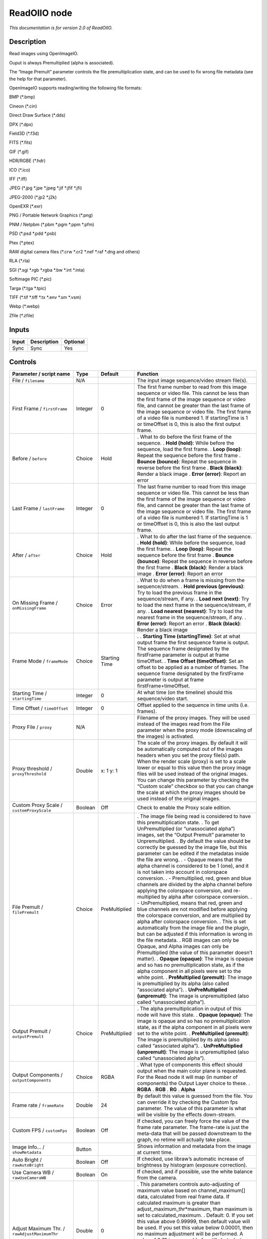 .. _fr.inria.openfx.ReadOIIO:

ReadOIIO node
=============

|pluginIcon| 

*This documentation is for version 2.0 of ReadOIIO.*

Description
-----------

Read images using OpenImageIO.

Ouput is always Premultiplied (alpha is associated).

The “Image Premult” parameter controls the file premultiplication state, and can be used to fix wrong file metadata (see the help for that parameter).

OpenImageIO supports reading/writing the following file formats:

BMP (*.bmp)

Cineon (*.cin)

Direct Draw Surface (*.dds)

DPX (*.dpx)

Field3D (*.f3d)

FITS (*.fits)

GIF (*.gif)

HDR/RGBE (*.hdr)

ICO (*.ico)

IFF (*.iff)

JPEG (*.jpg \*.jpe \*.jpeg \*.jif \*.jfif \*.jfi)

JPEG-2000 (*.jp2 \*.j2k)

OpenEXR (*.exr)

PNG / Portable Network Graphics (*.png)

PNM / Netpbm (*.pbm \*.pgm \*.ppm \*.pfm)

PSD (*.psd \*.pdd \*.psb)

Ptex (*.ptex)

RAW digital camera files (*.crw \*.cr2 \*.nef \*.raf \*.dng and others)

RLA (*.rla)

SGI (*.sgi \*.rgb \*.rgba \*.bw \*.int \*.inta)

Softimage PIC (*.pic)

Targa (*.tga \*.tpic)

TIFF (*.tif \*.tiff \*.tx \*.env \*.sm \*.vsm)

Webp (*.webp)

Zfile (*.zfile)

Inputs
------

===== =========== ========
Input Description Optional
===== =========== ========
Sync  Sync        Yes
===== =========== ========

Controls
--------

.. tabularcolumns:: |>{\raggedright}p{0.2\columnwidth}|>{\raggedright}p{0.06\columnwidth}|>{\raggedright}p{0.07\columnwidth}|p{0.63\columnwidth}|

.. cssclass:: longtable

============================================================= ======= ============= ===============================================================================================================================================================================================================================================================================================================================================================================================================================================================================
Parameter / script name                                       Type    Default       Function
============================================================= ======= ============= ===============================================================================================================================================================================================================================================================================================================================================================================================================================================================================
File / ``filename``                                           N/A                   The input image sequence/video stream file(s).
First Frame / ``firstFrame``                                  Integer 0             The first frame number to read from this image sequence or video file. This cannot be less than the first frame of the image sequence or video file, and cannot be greater than the last frame of the image sequence or video file. The first frame of a video file is numbered 1. If startingTime is 1 or timeOffset is 0, this is also the first output frame.
Before / ``before``                                           Choice  Hold          . What to do before the first frame of the sequence.
                                                                                    . **Hold (hold)**: While before the sequence, load the first frame.
                                                                                    . **Loop (loop)**: Repeat the sequence before the first frame
                                                                                    . **Bounce (bounce)**: Repeat the sequence in reverse before the first frame
                                                                                    . **Black (black)**: Render a black image
                                                                                    . **Error (error)**: Report an error
Last Frame / ``lastFrame``                                    Integer 0             The last frame number to read from this image sequence or video file. This cannot be less than the first frame of the image sequence or video file, and cannot be greater than the last frame of the image sequence or video file. The first frame of a video file is numbered 1. If startingTime is 1 or timeOffset is 0, this is also the last output frame.
After / ``after``                                             Choice  Hold          . What to do after the last frame of the sequence.
                                                                                    . **Hold (hold)**: While before the sequence, load the first frame.
                                                                                    . **Loop (loop)**: Repeat the sequence before the first frame
                                                                                    . **Bounce (bounce)**: Repeat the sequence in reverse before the first frame
                                                                                    . **Black (black)**: Render a black image
                                                                                    . **Error (error)**: Report an error
On Missing Frame / ``onMissingFrame``                         Choice  Error         . What to do when a frame is missing from the sequence/stream.
                                                                                    . **Hold previous (previous)**: Try to load the previous frame in the sequence/stream, if any.
                                                                                    . **Load next (next)**: Try to load the next frame in the sequence/stream, if any.
                                                                                    . **Load nearest (nearest)**: Try to load the nearest frame in the sequence/stream, if any.
                                                                                    . **Error (error)**: Report an error
                                                                                    . **Black (black)**: Render a black image
Frame Mode / ``frameMode``                                    Choice  Starting Time .  
                                                                                    . **Starting Time (startingTime)**: Set at what output frame the first sequence frame is output. The sequence frame designated by the firstFrame parameter is output at frame timeOffset.
                                                                                    . **Time Offset (timeOffset)**: Set an offset to be applied as a number of frames. The sequence frame designated by the firstFrame parameter is output at frame firstFrame+timeOffset.
Starting Time / ``startingTime``                              Integer 0             At what time (on the timeline) should this sequence/video start.
Time Offset / ``timeOffset``                                  Integer 0             Offset applied to the sequence in time units (i.e. frames).
Proxy File / ``proxy``                                        N/A                   Filename of the proxy images. They will be used instead of the images read from the File parameter when the proxy mode (downscaling of the images) is activated.
Proxy threshold / ``proxyThreshold``                          Double  x: 1 y: 1     The scale of the proxy images. By default it will be automatically computed out of the images headers when you set the proxy file(s) path. When the render scale (proxy) is set to a scale lower or equal to this value then the proxy image files will be used instead of the original images. You can change this parameter by checking the “Custom scale” checkbox so that you can change the scale at which the proxy images should be used instead of the original images.
Custom Proxy Scale / ``customProxyScale``                     Boolean Off           Check to enable the Proxy scale edition.
File Premult / ``filePremult``                                Choice  PreMultiplied . The image file being read is considered to have this premultiplication state.
                                                                                    . To get UnPremultiplied (or “unassociated alpha”) images, set the “Output Premult” parameter to Unpremultiplied.
                                                                                    . By default the value should be correctly be guessed by the image file, but this parameter can be edited if the metadatas inside the file are wrong.
                                                                                    . - Opaque means that the alpha channel is considered to be 1 (one), and it is not taken into account in colorspace conversion.
                                                                                    . - Premultiplied, red, green and blue channels are divided by the alpha channel before applying the colorspace conversion, and re-multiplied by alpha after colorspace conversion.
                                                                                    . - UnPremultiplied, means that red, green and blue channels are not modified before applying the colorspace conversion, and are multiplied by alpha after colorspace conversion.
                                                                                    . This is set automatically from the image file and the plugin, but can be adjusted if this information is wrong in the file metadata.
                                                                                    . RGB images can only be Opaque, and Alpha images can only be Premultiplied (the value of this parameter doesn’t matter).
                                                                                    . **Opaque (opaque)**: The image is opaque and so has no premultiplication state, as if the alpha component in all pixels were set to the white point.
                                                                                    . **PreMultiplied (premult)**: The image is premultiplied by its alpha (also called “associated alpha”).
                                                                                    . **UnPreMultiplied (unpremult)**: The image is unpremultiplied (also called “unassociated alpha”).
Output Premult / ``outputPremult``                            Choice  PreMultiplied . The alpha premultiplication in output of this node will have this state.
                                                                                    . **Opaque (opaque)**: The image is opaque and so has no premultiplication state, as if the alpha component in all pixels were set to the white point.
                                                                                    . **PreMultiplied (premult)**: The image is premultiplied by its alpha (also called “associated alpha”).
                                                                                    . **UnPreMultiplied (unpremult)**: The image is unpremultiplied (also called “unassociated alpha”).
Output Components / ``outputComponents``                      Choice  RGBA          . What type of components this effect should output when the main color plane is requested. For the Read node it will map (in number of components) the Output Layer choice to these.
                                                                                    . **RGBA**
                                                                                    . **RGB**
                                                                                    . **RG**
                                                                                    . **Alpha**
Frame rate / ``frameRate``                                    Double  24            By default this value is guessed from the file. You can override it by checking the Custom fps parameter. The value of this parameter is what will be visible by the effects down-stream.
Custom FPS / ``customFps``                                    Boolean Off           If checked, you can freely force the value of the frame rate parameter. The frame-rate is just the meta-data that will be passed downstream to the graph, no retime will actually take place.
Image Info... / ``showMetadata``                              Button                Shows information and metadata from the image at current time.
Auto Bright / ``rawAutoBright``                               Boolean Off           If checked, use libraw’s automatic increase of brightness by histogram (exposure correction).
Use Camera WB / ``rawUseCameraWB``                            Boolean On            If checked, and if possible, use the white balance from the camera.
Adjust Maximum Thr. / ``rawAdjustMaximumThr``                 Double  0             . This parameters controls auto-adjusting of maximum value based on channel_maximum[] data, calculated from real frame data. If calculated maximum is greater than adjust_maximum_thr*maximum, than maximum is set to calculated_maximum.
                                                                                    . Default: 0. If you set this value above 0.99999, then default value will be used. If you set this value below 0.00001, then no maximum adjustment will be performed. A value of 0.75 is reasonable for still shots, but sequences should always use 0.
                                                                                    . Adjusting maximum should not damage any picture (esp. if you use default value) and is very useful for correcting channel overflow problems (magenta clouds on landscape shots, green-blue highlights for indoor shots).
Max. value / ``rawUserSat``                                   Integer 0             The camera sensor saturation (maximum) value. Raw values greater or equal to this are considered saturated and are processed using the algorithm specified by the rawHighlightMode parameter. 0 means to use the default value.
Output Colorspace / ``rawOutputColor``                        Choice  sRGB          . Output colorspace.
                                                                                    . **Raw (raw)**: Raw data
                                                                                    . **sRGB (srgb)**: sRGB
                                                                                    . **Adobe (adobergb)**: Adobe RGB (1998)
                                                                                    . **Wide (wide)**: Wide-gamut RGB color space (or Adobe Wide Gamut RGB)
                                                                                    . **ProPhoto (prophoto)**: Kodak ProPhoto RGB (or ROMM RGB)
                                                                                    . **XYZ (xyz)**: CIE XYZ
                                                                                    . **ACES (aces)**: AMPAS ACES
Camera Matrix / ``rawUseCameraMatrix``                        Choice  Default       . Use/don’t use an embedded color matrix.
                                                                                    . **None (none)**: Do not use the embedded color matrix.
                                                                                    . **Default (default)**: Use embedded color profile (if present) for DNG files (always); for other files only if rawUseCameraWb is set.
                                                                                    . **Force (force)**: Use embedded color data (if present) regardless of white balance setting.
Highlight Mode / ``rawHighlightMode``                         Choice  Clip          . Algorithm for restoring highlight clippings. Highlights are part of your images that are burned due to the inability of your camera to capture the highlights. Highlight recovery is applied after white balance and demosaic.
                                                                                    . **Clip (clip)**: Clip all highlights to white.
                                                                                    . **Unclip (unclip)**: Leave highlights unclipped in various shades of pink.
                                                                                    . **Blend (blend)**: Blend clipped and unclipped values for a gradual fade to white.
                                                                                    . **Rebuild (rebuild)**: Reconstruct highlights with various levels of aggressiveness.
Rebuild Level / ``rawHighlightRebuildLevel``                  Integer 2             Level of aggressiveness used to rebuild highlights. rawHighlightRebuildLevel=2 (which corresponds to -H 5 in LibRaw/dcraw) is a good compromise. If that’s not good enough, use rawHighlightRebuildLevel=6, cut out the non-white highlights, and paste them into an image generated with rawHighlightRebuildLevel=0.
Exposure / ``rawExposure``                                    Double  1             Amount of exposure correction before de-mosaicing, from 0.25 (2-stop darken) to 8 (3-stop brighten). (Default: 1., meaning no correction.)
Demosaic / ``rawDemosaic``                                    Choice  AHD           . Force a demosaicing algorithm. Will fall back on AHD if the demosaicing algorithm is not available due to licence restrictions (AHD-Mod, AFD, VCD, Mixed, LMMSE are GPL2, AMaZE is GPL3).
                                                                                    . **None (none)**: No demosaicing.
                                                                                    . **Linear (linear)**: Linear interpolation.
                                                                                    . **VNG (vng)**: VNG interpolation.
                                                                                    . **PPG (ppg)**: PPG interpolation.
                                                                                    . **AHD (ahd)**: AHD interpolation.
                                                                                    . **DCB (dcb)**: DCB interpolation.
                                                                                    . **DHT (dht)**: DHT interpolation.
                                                                                    . **AAHD (aahd)**: Modified AHD interpolation by Anton Petrusevich.
Aber. / ``rawAber``                                           Double  x: 1 y: 1     Correction of chromatic aberrations, given as a red multiplier and a blue multiplier. The default values of (1.,1.) correspond to no correction.
Output Layer / ``outputLayer``                                Choice                This is the layer that will be set to the the color plane. This is relevant only for image formats that can have multiple layers: exr, tiff, psd, etc... Note that in Natron you can access other layers with a Shuffle node downstream of this node.
Edge Pixels / ``edgePixels``                                  Choice  Auto          . Specifies how pixels in the border of the region of definition are handled
                                                                                    . **Auto (auto)**: If the region of definition and format match exactly then repeat the border pixel otherwise use black
                                                                                    . **Edge Detect (edge)**: For each edge, if the region of definition and format match exactly then repeat border pixel, otherwise use black
                                                                                    . **Repeat (repeat)**: Repeat pixels outside the region of definition
                                                                                    . **Black (black)**: Add black pixels outside the region of definition
Offset Negative Display Window / ``offsetNegativeDispWindow`` Boolean On            The EXR file format can have its “display window” origin at another location than (0,0). However in OpenFX, formats should have their origin at (0,0). If the left edge of the display window is not 0, either you can offset the display window so it goes to 0, or you can treat the negative portion as overscan and resize the format.
OpenImageIO Info... / ``libraryInfo``                         Button                Display information about the underlying library.
OCIO Config File / ``ocioConfigFile``                         N/A                   OpenColorIO configuration file
File Colorspace / ``ocioInputSpaceIndex``                     Choice                Input data is taken to be in this colorspace.
Output Colorspace / ``ocioOutputSpaceIndex``                  Choice                Output data is taken to be in this colorspace.
key1 / ``key1``                                               String                . OCIO Contexts allow you to apply specific LUTs or grades to different shots.
                                                                                    . Here you can specify the context name (key) and its corresponding value.
                                                                                    . Full details of how to set up contexts and add them to your config can be found in the OpenColorIO documentation:
                                                                                    . http://opencolorio.org/userguide/contexts.html
value1 / ``value1``                                           String                . OCIO Contexts allow you to apply specific LUTs or grades to different shots.
                                                                                    . Here you can specify the context name (key) and its corresponding value.
                                                                                    . Full details of how to set up contexts and add them to your config can be found in the OpenColorIO documentation:
                                                                                    . http://opencolorio.org/userguide/contexts.html
key2 / ``key2``                                               String                . OCIO Contexts allow you to apply specific LUTs or grades to different shots.
                                                                                    . Here you can specify the context name (key) and its corresponding value.
                                                                                    . Full details of how to set up contexts and add them to your config can be found in the OpenColorIO documentation:
                                                                                    . http://opencolorio.org/userguide/contexts.html
value2 / ``value2``                                           String                . OCIO Contexts allow you to apply specific LUTs or grades to different shots.
                                                                                    . Here you can specify the context name (key) and its corresponding value.
                                                                                    . Full details of how to set up contexts and add them to your config can be found in the OpenColorIO documentation:
                                                                                    . http://opencolorio.org/userguide/contexts.html
key3 / ``key3``                                               String                . OCIO Contexts allow you to apply specific LUTs or grades to different shots.
                                                                                    . Here you can specify the context name (key) and its corresponding value.
                                                                                    . Full details of how to set up contexts and add them to your config can be found in the OpenColorIO documentation:
                                                                                    . http://opencolorio.org/userguide/contexts.html
value3 / ``value3``                                           String                . OCIO Contexts allow you to apply specific LUTs or grades to different shots.
                                                                                    . Here you can specify the context name (key) and its corresponding value.
                                                                                    . Full details of how to set up contexts and add them to your config can be found in the OpenColorIO documentation:
                                                                                    . http://opencolorio.org/userguide/contexts.html
key4 / ``key4``                                               String                . OCIO Contexts allow you to apply specific LUTs or grades to different shots.
                                                                                    . Here you can specify the context name (key) and its corresponding value.
                                                                                    . Full details of how to set up contexts and add them to your config can be found in the OpenColorIO documentation:
                                                                                    . http://opencolorio.org/userguide/contexts.html
value4 / ``value4``                                           String                . OCIO Contexts allow you to apply specific LUTs or grades to different shots.
                                                                                    . Here you can specify the context name (key) and its corresponding value.
                                                                                    . Full details of how to set up contexts and add them to your config can be found in the OpenColorIO documentation:
                                                                                    . http://opencolorio.org/userguide/contexts.html
OCIO config help... / ``ocioHelp``                            Button                Help about the OpenColorIO configuration.
============================================================= ======= ============= ===============================================================================================================================================================================================================================================================================================================================================================================================================================================================================

.. |pluginIcon| image:: fr.inria.openfx.ReadOIIO.png
   :width: 10.0%
